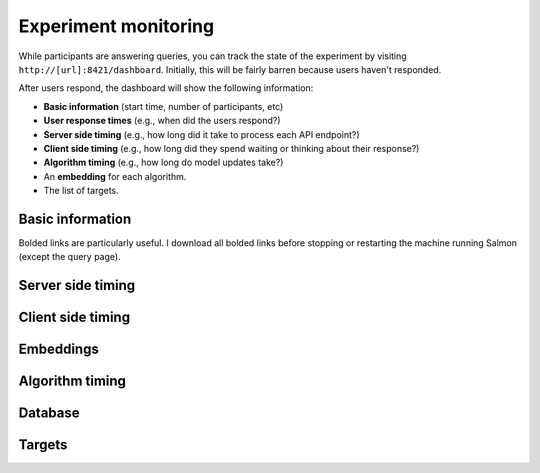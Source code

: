.. _exp-monitoring:

Experiment monitoring
=====================

While participants are answering queries, you can track the state of the
experiment by visiting ``http://[url]:8421/dashboard``. Initially, this will be
fairly barren because users haven't responded.

After users respond, the dashboard will show the following information:

* **Basic information** (start time, number of participants, etc)
* **User response times** (e.g., when did the users respond?)
* **Server side timing** (e.g., how long did it take to process each API
  endpoint?)
* **Client side timing** (e.g., how long did they spend waiting or thinking
  about their response?)
* **Algorithm timing** (e.g., how long do model updates take?)
* An **embedding** for each algorithm.
* The list of targets.

.. raw:: html

   <p>Below, we'll show <i>static</i> images of the dashboard.
   A mostly-complete dashboard example is visible at
   <a href="./dashboard.html">dashboard.html</a>.
   Here are some screenshots from the dashboard:</p>

Basic information
-----------------
.. image:: imgs/dashboard/basic.png
   :align: center
   :width: 450px

Bolded links are particularly useful. I download all bolded links before
stopping or restarting the machine running Salmon (except the query page).

Server side timing
------------------

.. image:: imgs/dashboard/server-side.png
   :align: center
   :width: 600px

Client side timing
------------------
.. image:: imgs/dashboard/client-side.png
   :align: center
   :width: 500px

Embeddings
----------
.. image:: imgs/dashboard/embedding.png
   :align: center
   :width: 500px

Algorithm timing
----------------
.. image:: imgs/dashboard/alg-timing.png
   :align: center
   :width: 500px

Database
--------
.. image:: imgs/dashboard/database.png
   :align: center
   :width: 500px

Targets
-------

.. image:: imgs/dashboard/targets.png
   :align: center
   :width: 500px
